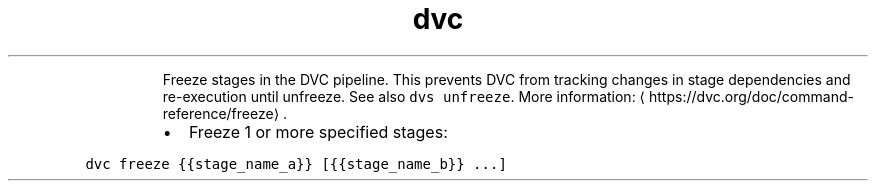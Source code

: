 .TH dvc freeze
.PP
.RS
Freeze stages in the DVC pipeline.
This prevents DVC from tracking changes in stage dependencies and re\-execution until unfreeze.
See also \fB\fCdvs unfreeze\fR\&.
More information: \[la]https://dvc.org/doc/command-reference/freeze\[ra]\&.
.RE
.RS
.IP \(bu 2
Freeze 1 or more specified stages:
.RE
.PP
\fB\fCdvc freeze {{stage_name_a}} [{{stage_name_b}} ...]\fR
